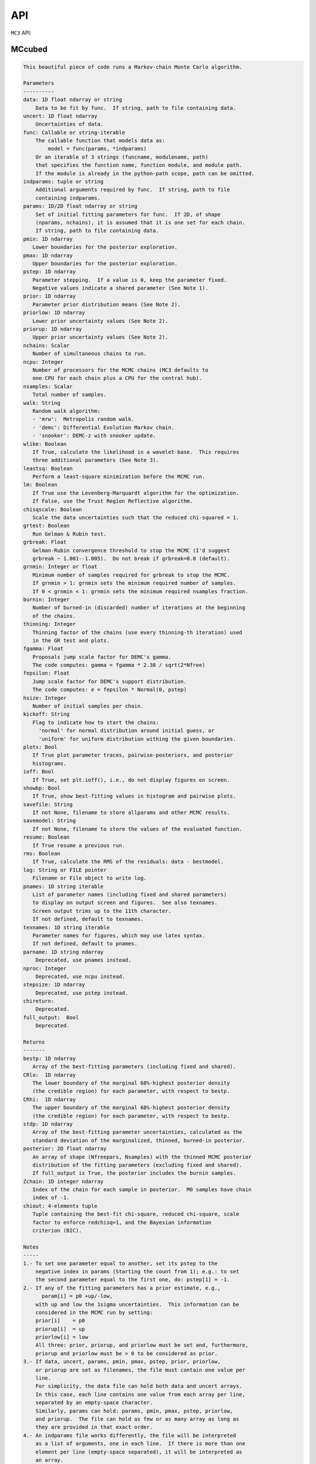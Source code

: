 API
===

``MC3`` API:

MCcubed
_______

.. py:module:: MCcubed

.. py:function:: mcmc(data=None, uncert=None, func=None, indparams=[], params=None, pmin=None, pmax=None, pstep=None, prior=None, priorlow=None, priorup=None, nchains=7, ncpu=None, nsamples=100000.0, walk='snooker', wlike=False, leastsq=False, lm=False, chisqscale=False, grtest=True, grbreak=0.0, grnmin=0.5, burnin=0, thinning=1, fgamma=1.0, fepsilon=0.0, hsize=10, kickoff='normal', plots=False, ioff=False, showbp=True, savefile=None, savemodel=None, resume=False, rms=False, log=None, pnames=None, texnames=None, parname=None, nproc=None, stepsize=None, full_output=None, chireturn=None)
.. code-block:: pycon

    This beautiful piece of code runs a Markov-chain Monte Carlo algorithm.

    Parameters
    ----------
    data: 1D float ndarray or string
        Data to be fit by func.  If string, path to file containing data.
    uncert: 1D float ndarray
        Uncertainties of data.
    func: Callable or string-iterable
        The callable function that models data as:
            model = func(params, *indparams)
        Or an iterable of 3 strings (funcname, modulename, path)
        that specifies the function name, function module, and module path.
        If the module is already in the python-path scope, path can be omitted.
    indparams: tuple or string
        Additional arguments required by func.  If string, path to file
        containing indparams.
    params: 1D/2D float ndarray or string
        Set of initial fitting parameters for func.  If 2D, of shape
        (nparams, nchains), it is assumed that it is one set for each chain.
        If string, path to file containing data.
    pmin: 1D ndarray
       Lower boundaries for the posterior exploration.
    pmax: 1D ndarray
       Upper boundaries for the posterior exploration.
    pstep: 1D ndarray
       Parameter stepping.  If a value is 0, keep the parameter fixed.
       Negative values indicate a shared parameter (See Note 1).
    prior: 1D ndarray
       Parameter prior distribution means (See Note 2).
    priorlow: 1D ndarray
       Lower prior uncertainty values (See Note 2).
    priorup: 1D ndarray
       Upper prior uncertainty values (See Note 2).
    nchains: Scalar
       Number of simultaneous chains to run.
    ncpu: Integer
       Number of processors for the MCMC chains (MC3 defaults to
       one CPU for each chain plus a CPU for the central hub).
    nsamples: Scalar
       Total number of samples.
    walk: String
       Random walk algorithm:
       - 'mrw':  Metropolis random walk.
       - 'demc': Differential Evolution Markov chain.
       - 'snooker': DEMC-z with snooker update.
    wlike: Boolean
       If True, calculate the likelihood in a wavelet-base.  This requires
       three additional parameters (See Note 3).
    leastsq: Boolean
       Perform a least-square minimization before the MCMC run.
    lm: Boolean
       If True use the Levenberg-Marquardt algorithm for the optimization.
       If False, use the Trust Region Reflective algorithm.
    chisqscale: Boolean
       Scale the data uncertainties such that the reduced chi-squared = 1.
    grtest: Boolean
       Run Gelman & Rubin test.
    grbreak: Float
       Gelman-Rubin convergence threshold to stop the MCMC (I'd suggest
       grbreak ~ 1.001--1.005).  Do not break if grbreak=0.0 (default).
    grnmin: Integer or float
       Minimum number of samples required for grbreak to stop the MCMC.
       If grnmin > 1: grnmin sets the minimum required number of samples.
       If 0 < grnmin < 1: grnmin sets the minimum required nsamples fraction.
    burnin: Integer
       Number of burned-in (discarded) number of iterations at the beginning
       of the chains.
    thinning: Integer
       Thinning factor of the chains (use every thinning-th iteration) used
       in the GR test and plots.
    fgamma: Float
       Proposals jump scale factor for DEMC's gamma.
       The code computes: gamma = fgamma * 2.38 / sqrt(2*Nfree)
    fepsilon: Float
       Jump scale factor for DEMC's support distribution.
       The code computes: e = fepsilon * Normal(0, pstep)
    hsize: Integer
       Number of initial samples per chain.
    kickoff: String
       Flag to indicate how to start the chains:
         'normal' for normal distribution around initial guess, or
         'uniform' for uniform distribution withing the given boundaries.
    plots: Bool
       If True plot parameter traces, pairwise-posteriors, and posterior
       histograms.
    ioff: Bool
       If True, set plt.ioff(), i.e., do not display figures on screen.
    showbp: Bool
       If True, show best-fitting values in histogram and pairwise plots.
    savefile: String
       If not None, filename to store allparams and other MCMC results.
    savemodel: String
       If not None, filename to store the values of the evaluated function.
    resume: Boolean
       If True resume a previous run.
    rms: Boolean
       If True, calculate the RMS of the residuals: data - bestmodel.
    log: String or FILE pointer
       Filename or File object to write log.
    pnames: 1D string iterable
       List of parameter names (including fixed and shared parameters)
       to display on output screen and figures.  See also texnames.
       Screen output trims up to the 11th character.
       If not defined, default to texnames.
    texnames: 1D string iterable
       Parameter names for figures, which may use latex syntax.
       If not defined, default to pnames.
    parname: 1D string ndarray
        Deprecated, use pnames instead.
    nproc: Integer
        Deprecated, use ncpu instead.
    stepsize: 1D ndarray
        Deprecated, use pstep instead.
    chireturn:
        Deprecated.
    full_output:  Bool
        Deprecated.

    Returns
    -------
    bestp: 1D ndarray
       Array of the best-fitting parameters (including fixed and shared).
    CRlo:  1D ndarray
       The lower boundary of the marginal 68%-highest posterior density
       (the credible region) for each parameter, with respect to bestp.
    CRhi:  1D ndarray
       The upper boundary of the marginal 68%-highest posterior density
       (the credible region) for each parameter, with respect to bestp.
    stdp: 1D ndarray
       Array of the best-fitting parameter uncertainties, calculated as the
       standard deviation of the marginalized, thinned, burned-in posterior.
    posterior: 2D float ndarray
       An array of shape (Nfreepars, Nsamples) with the thinned MCMC posterior
       distribution of the fitting parameters (excluding fixed and shared).
       If full_output is True, the posterior includes the burnin samples.
    Zchain: 1D integer ndarray
       Index of the chain for each sample in posterior.  M0 samples have chain
       index of -1.
    chiout: 4-elements tuple
       Tuple containing the best-fit chi-square, reduced chi-square, scale
       factor to enforce redchisq=1, and the Bayesian information
       criterion (BIC).

    Notes
    -----
    1.- To set one parameter equal to another, set its pstep to the
        negative index in params (Starting the count from 1); e.g.: to set
        the second parameter equal to the first one, do: pstep[1] = -1.
    2.- If any of the fitting parameters has a prior estimate, e.g.,
          param[i] = p0 +up/-low,
        with up and low the 1sigma uncertainties.  This information can be
        considered in the MCMC run by setting:
        prior[i]    = p0
        priorup[i]  = up
        priorlow[i] = low
        All three: prior, priorup, and priorlow must be set and, furthermore,
        priorup and priorlow must be > 0 to be considered as prior.
    3.- If data, uncert, params, pmin, pmax, pstep, prior, priorlow,
        or priorup are set as filenames, the file must contain one value per
        line.
        For simplicity, the data file can hold both data and uncert arrays.
        In this case, each line contains one value from each array per line,
        separated by an empty-space character.
        Similarly, params can hold: params, pmin, pmax, pstep, priorlow,
        and priorup.  The file can hold as few or as many array as long as
        they are provided in that exact order.
    4.- An indparams file works differently, the file will be interpreted
        as a list of arguments, one in each line.  If there is more than one
        element per line (empty-space separated), it will be interpreted as
        an array.
    5.- FINDME: WAVELET LIKELIHOOD

    Examples
    --------
    >>> # See https://github.com/pcubillos/MCcubed/tree/master/examples


MCcubed.fit
___________


.. py:module:: MCcubed.fit

.. py:function:: modelfit(params, func, data, uncert, indparams=[], pstep=None, pmin=None, pmax=None, prior=None, priorlow=None, priorup=None, lm=False)
.. code-block:: pycon

    Find the best fitting params values using the Levenberg-Marquardt
    algorithm (wrapper of scipy.optimize.leastsq) considering shared and
    fixed parameters, and parameter Gaussian priors.

    This code minimizes the chi-square statistics:
      chisq = sum_i ((data[i]   - model[i])/uncert[i]     )**2.0 +
              sum_j ((params[j] - prior[j])/prioruncert[j])**2.0

    Parameters
    ----------
    params: 1D ndarray
       The model parameters.
    func: callable or string-iterable
       The fitting function to model the data as:
          model = func(params, *indparams)
    data: 1D ndarray
       Dependent data fitted by func.
    uncert: 1D ndarray
       1-sigma uncertainty of data.
    indparams: tuple
       Additional arguments required by func (if required).
    pstep: 1D ndarray
       Parameters' jump scale (same size as params).
       If the pstep is positive, the parameter is free for fitting.
       If the pstep is 0, keep the parameter value fixed.
       If the pstep is a negative integer, copy (share) the parameter value
         from params[np.abs(pstep)+1], which can be free or fixed.
    pmin: 1D ndarray
       Model parameters' lower boundaries (same size as params).
       Default -np.inf.
    pmax: 1D ndarray
       Model parameters' upper boundaries (same size as params).
       Default +np.inf.
    prior: 1D ndarray
       Model parameters' (Gaussian) prior values (same size as params).
       Considered only when priolow != 0.  priorlow and priorup are the
       lower and upper 1-sigma width of the Gaussian prior, respectively.
    priorlow: 1D ndarray
       Parameters' lower 1-sigma Gaussian prior (same size as params).
    priorup: 1D ndarray
       Paraneters' upper 1-sigma Gaussian prior (same size as params).
    lm: Bool
       If True use the Levenberg-Marquardt algorithm (through
       scipy.optimize.leastsq).  If False (default), use the Trust Region
       Reflective algorithm (through scipy.optimize.least_squares).

    Returns
    -------
    chisq: Float
       Chi-squared for the best fitting values.
    bestparams: 1D float ndarray
       Array of best-fitting parameters (including fixed and shared params).
    bestmodel: 1D float ndarray
       Evaluated model for bestparams.
    lsfit: List
       The output from the scipy optimization routine.

    Notes
    -----
    The Levenberg-Marquardt does not support parameter boundaries.
      If lm is True, the routine will find the un-bounded best-fitting
    solution, regardless of pmin and pmax.

    If the model parameters are not bound (i.e., np.all(pmin == -np.inf) and
      np.all(pmax == np.inf)), this code will use the more-efficient
      Levenberg-Marquardt algorithm.

.. py:function:: residuals(fitparams, params, func, data, uncert, indparams, pstep, prior, priorlow, priorup, ifree, ishare, iprior)
.. code-block:: pycon

    Calculate the weighted residuals between data and a model, accounting
    also for parameter priors.

    Parameters
    ----------
    fitparams: 1D ndarray
       The model free parameters.
    params: 1D ndarray
       The model parameters (including fixed and shared parameters).
    func: Callable
       The fitting function to model the data, called as:
          model = func(params, *indparams)
    data: 1D ndarray
       Dependent data fitted by func.
    uncert: 1D ndarray
       1-sigma uncertainty of data.
    indparams: tuple
       Additional arguments required by func (if required).
    pstep: 1D ndarray
       Parameters' jump scale (same size as params).
       If the pstep is positive, the parameter is free for fitting.
       If the pstep is 0, keep the parameter value fixed.
       If the pstep is a negative integer, copy (share) the parameter value
         from params[np.abs(pstep)+1], which can be free or fixed.
    prior: 1D ndarray
       Model parameters' (Gaussian) prior values (same size as params).
       Considered only when priolow != 0.  priorlow and priorup are the
       lower and upper 1-sigma width of the Gaussian prior, respectively.
    priorlow: 1D ndarray
       Parameters' lower 1-sigma Gaussian prior (same size as params).
    priorup: 1D ndarray
       Paraneters' upper 1-sigma Gaussian prior (same size as params).
    ifree: 1D bool ndarray
       Indices of the free parameters in params.
    ishare: 1D bool ndarray
       Indices of the shared parameters in params.
    iprior: 1D bool ndarray
       Indices of the prior parameters in params.

    Returns
    -------
    Array of weighted data-model and prior-params residuals.


MCcubed.mc
__________


.. py:module:: MCcubed.mc

.. py:function:: mcmc(data=None, uncert=None, func=None, indparams=[], params=None, pmin=None, pmax=None, pstep=None, prior=None, priorlow=None, priorup=None, nchains=7, ncpu=None, nsamples=100000.0, walk='snooker', wlike=False, leastsq=False, lm=False, chisqscale=False, grtest=True, grbreak=0.0, grnmin=0.5, burnin=0, thinning=1, fgamma=1.0, fepsilon=0.0, hsize=10, kickoff='normal', plots=False, ioff=False, showbp=True, savefile=None, savemodel=None, resume=False, rms=False, log=None, pnames=None, texnames=None, parname=None, nproc=None, stepsize=None, full_output=None, chireturn=None)
.. code-block:: pycon

    This beautiful piece of code runs a Markov-chain Monte Carlo algorithm.

    Parameters
    ----------
    data: 1D float ndarray or string
        Data to be fit by func.  If string, path to file containing data.
    uncert: 1D float ndarray
        Uncertainties of data.
    func: Callable or string-iterable
        The callable function that models data as:
            model = func(params, *indparams)
        Or an iterable of 3 strings (funcname, modulename, path)
        that specifies the function name, function module, and module path.
        If the module is already in the python-path scope, path can be omitted.
    indparams: tuple or string
        Additional arguments required by func.  If string, path to file
        containing indparams.
    params: 1D/2D float ndarray or string
        Set of initial fitting parameters for func.  If 2D, of shape
        (nparams, nchains), it is assumed that it is one set for each chain.
        If string, path to file containing data.
    pmin: 1D ndarray
       Lower boundaries for the posterior exploration.
    pmax: 1D ndarray
       Upper boundaries for the posterior exploration.
    pstep: 1D ndarray
       Parameter stepping.  If a value is 0, keep the parameter fixed.
       Negative values indicate a shared parameter (See Note 1).
    prior: 1D ndarray
       Parameter prior distribution means (See Note 2).
    priorlow: 1D ndarray
       Lower prior uncertainty values (See Note 2).
    priorup: 1D ndarray
       Upper prior uncertainty values (See Note 2).
    nchains: Scalar
       Number of simultaneous chains to run.
    ncpu: Integer
       Number of processors for the MCMC chains (MC3 defaults to
       one CPU for each chain plus a CPU for the central hub).
    nsamples: Scalar
       Total number of samples.
    walk: String
       Random walk algorithm:
       - 'mrw':  Metropolis random walk.
       - 'demc': Differential Evolution Markov chain.
       - 'snooker': DEMC-z with snooker update.
    wlike: Boolean
       If True, calculate the likelihood in a wavelet-base.  This requires
       three additional parameters (See Note 3).
    leastsq: Boolean
       Perform a least-square minimization before the MCMC run.
    lm: Boolean
       If True use the Levenberg-Marquardt algorithm for the optimization.
       If False, use the Trust Region Reflective algorithm.
    chisqscale: Boolean
       Scale the data uncertainties such that the reduced chi-squared = 1.
    grtest: Boolean
       Run Gelman & Rubin test.
    grbreak: Float
       Gelman-Rubin convergence threshold to stop the MCMC (I'd suggest
       grbreak ~ 1.001--1.005).  Do not break if grbreak=0.0 (default).
    grnmin: Integer or float
       Minimum number of samples required for grbreak to stop the MCMC.
       If grnmin > 1: grnmin sets the minimum required number of samples.
       If 0 < grnmin < 1: grnmin sets the minimum required nsamples fraction.
    burnin: Integer
       Number of burned-in (discarded) number of iterations at the beginning
       of the chains.
    thinning: Integer
       Thinning factor of the chains (use every thinning-th iteration) used
       in the GR test and plots.
    fgamma: Float
       Proposals jump scale factor for DEMC's gamma.
       The code computes: gamma = fgamma * 2.38 / sqrt(2*Nfree)
    fepsilon: Float
       Jump scale factor for DEMC's support distribution.
       The code computes: e = fepsilon * Normal(0, pstep)
    hsize: Integer
       Number of initial samples per chain.
    kickoff: String
       Flag to indicate how to start the chains:
         'normal' for normal distribution around initial guess, or
         'uniform' for uniform distribution withing the given boundaries.
    plots: Bool
       If True plot parameter traces, pairwise-posteriors, and posterior
       histograms.
    ioff: Bool
       If True, set plt.ioff(), i.e., do not display figures on screen.
    showbp: Bool
       If True, show best-fitting values in histogram and pairwise plots.
    savefile: String
       If not None, filename to store allparams and other MCMC results.
    savemodel: String
       If not None, filename to store the values of the evaluated function.
    resume: Boolean
       If True resume a previous run.
    rms: Boolean
       If True, calculate the RMS of the residuals: data - bestmodel.
    log: String or FILE pointer
       Filename or File object to write log.
    pnames: 1D string iterable
       List of parameter names (including fixed and shared parameters)
       to display on output screen and figures.  See also texnames.
       Screen output trims up to the 11th character.
       If not defined, default to texnames.
    texnames: 1D string iterable
       Parameter names for figures, which may use latex syntax.
       If not defined, default to pnames.
    parname: 1D string ndarray
        Deprecated, use pnames instead.
    nproc: Integer
        Deprecated, use ncpu instead.
    stepsize: 1D ndarray
        Deprecated, use pstep instead.
    chireturn:
        Deprecated.
    full_output:  Bool
        Deprecated.

    Returns
    -------
    bestp: 1D ndarray
       Array of the best-fitting parameters (including fixed and shared).
    CRlo:  1D ndarray
       The lower boundary of the marginal 68%-highest posterior density
       (the credible region) for each parameter, with respect to bestp.
    CRhi:  1D ndarray
       The upper boundary of the marginal 68%-highest posterior density
       (the credible region) for each parameter, with respect to bestp.
    stdp: 1D ndarray
       Array of the best-fitting parameter uncertainties, calculated as the
       standard deviation of the marginalized, thinned, burned-in posterior.
    posterior: 2D float ndarray
       An array of shape (Nfreepars, Nsamples) with the thinned MCMC posterior
       distribution of the fitting parameters (excluding fixed and shared).
       If full_output is True, the posterior includes the burnin samples.
    Zchain: 1D integer ndarray
       Index of the chain for each sample in posterior.  M0 samples have chain
       index of -1.
    chiout: 4-elements tuple
       Tuple containing the best-fit chi-square, reduced chi-square, scale
       factor to enforce redchisq=1, and the Bayesian information
       criterion (BIC).

    Notes
    -----
    1.- To set one parameter equal to another, set its pstep to the
        negative index in params (Starting the count from 1); e.g.: to set
        the second parameter equal to the first one, do: pstep[1] = -1.
    2.- If any of the fitting parameters has a prior estimate, e.g.,
          param[i] = p0 +up/-low,
        with up and low the 1sigma uncertainties.  This information can be
        considered in the MCMC run by setting:
        prior[i]    = p0
        priorup[i]  = up
        priorlow[i] = low
        All three: prior, priorup, and priorlow must be set and, furthermore,
        priorup and priorlow must be > 0 to be considered as prior.
    3.- If data, uncert, params, pmin, pmax, pstep, prior, priorlow,
        or priorup are set as filenames, the file must contain one value per
        line.
        For simplicity, the data file can hold both data and uncert arrays.
        In this case, each line contains one value from each array per line,
        separated by an empty-space character.
        Similarly, params can hold: params, pmin, pmax, pstep, priorlow,
        and priorup.  The file can hold as few or as many array as long as
        they are provided in that exact order.
    4.- An indparams file works differently, the file will be interpreted
        as a list of arguments, one in each line.  If there is more than one
        element per line (empty-space separated), it will be interpreted as
        an array.
    5.- FINDME: WAVELET LIKELIHOOD

    Examples
    --------
    >>> # See https://github.com/pcubillos/MCcubed/tree/master/examples

.. py:function:: gelmanrubin(Z, Zchain, burnin)
.. code-block:: pycon

    Gelman & Rubin (1992) convergence test on a MCMC
    chain of parameters.

    Parameters
    ----------
    Z: 2D float ndarray
        A 2D array of shape (nsamples, nparameters) containing
        the parameter MCMC chains.
    Zchain: 1D integer ndarray
        A 1D array of length nsamples indicating the chain for each
        sample.
    burnin: Integer
        Number of iterations to remove.

    Returns
    -------
    GRfactor : 1D float ndarray
        The potential scale reduction factors of the chain for each
        parameter.  If they are much greater than 1, the chain is not
        converging.

    Uncredited developers
    ---------------------
    Chris Campo  (UCF)


MCcubed.plots
_____________


.. py:module:: MCcubed.plots

.. py:function:: trace(posterior, Zchain=None, pnames=None, thinning=1, burnin=0, fignum=100, savefile=None, fmt='.', ms=2.5, fs=11)
.. code-block:: pycon

    Plot parameter trace MCMC sampling.

    Parameters
    ----------
    posterior: 2D float ndarray
       An MCMC posterior sampling with dimension: [nsamples, npars].
    Zchain: 1D integer ndarray
       the chain index for each posterior sample.
    pnames: Iterable (strings)
       Label names for parameters.
    thinning: Integer
       Thinning factor for plotting (plot every thinning-th value).
    burnin: Integer
       Thinned burn-in number of iteration (only used when Zchain is not None).
    fignum: Integer
       The figure number.
    savefile: Boolean
       If not None, name of file to save the plot.
    fmt: String
       The format string for the line and marker.
    ms: Float
       Marker size.
    fs: Float
       Fontsize of texts.

    Returns
    -------
    axes: 1D axes ndarray
       The array of axes containing the marginal posterior distributions.

    Uncredited Developers
    ---------------------
    Kevin Stevenson  (UCF)

.. py:function:: pairwise(posterior, pnames=None, thinning=1, fignum=200, savefile=None, bestp=None, nbins=35, nlevels=20, absolute_dens=False, ranges=None, fs=11, rect=None, margin=0.01)
.. code-block:: pycon

    Plot parameter pairwise posterior distributions.

    Parameters
    ----------
    posterior: 2D ndarray
       An MCMC posterior sampling with dimension: [nsamples, nparameters].
    pnames: Iterable (strings)
       Label names for parameters.
    thinning: Integer
       Thinning factor for plotting (plot every thinning-th value).
    fignum: Integer
       The figure number.
    savefile: Boolean
       If not None, name of file to save the plot.
    bestp: 1D float ndarray
       If not None, plot the best-fitting values for each parameter
       given by bestp.
    nbins: Integer
       The number of grid bins for the 2D histograms.
    nlevels: Integer
       The number of contour color levels.
    ranges: List of 2-element arrays
       List with custom (lower,upper) x-ranges for each parameter.
       Leave None for default, e.g., ranges=[(1.0,2.0), None, (0, 1000)].
    fs: Float
       Fontsize of texts.
    rect: 1D list/ndarray
       If not None, plot the pairwise plots in current figure, within the
       ranges defined by rect (xleft, ybottom, xright, ytop).
    margin: Float
       Margins between panels (when rect is not None).

    Returns
    -------
    axes: 2D axes ndarray
       The grid of axes containing the pairwise posterior distributions.
    cb: axes
       The colorbar axes instance.

    Notes
    -----
    Note that rect delimits the boundaries of the panels. The labels and
    ticklabels will appear right outside rect, so the user needs to leave
    some wiggle room for them.

    Uncredited Developers
    ---------------------
    Kevin Stevenson  (UCF)
    Ryan Hardy       (UCF)

.. py:function:: histogram(posterior, pnames=None, thinning=1, fignum=300, savefile=None, bestp=None, percentile=None, pdf=None, xpdf=None, ranges=None, axes=None, lw=2.0, fs=11)
.. code-block:: pycon

    Plot parameter marginal posterior distributions

    Parameters
    ----------
    posterior: 1D or 2D float ndarray
       An MCMC posterior sampling with dimension [nsamples] or
       [nsamples, nparameters].
    pnames: Iterable (strings)
       Label names for parameters.
    thinning: Integer
       Thinning factor for plotting (plot every thinning-th value).
    fignum: Integer
       The figure number.
    savefile: Boolean
       If not None, name of file to save the plot.
    bestp: 1D float ndarray
       If not None, plot the best-fitting values for each parameter
       given by bestp.
    percentile: Float
       If not None, plot the percentile- highest posterior density region
       of the distribution.  Note that this should actually be the
       fractional part, i.e. set percentile=0.68 for a 68% HPD.
    pdf: 1D float ndarray or list of ndarrays
       A smoothed PDF of the distribution for each parameter.
    xpdf: 1D float ndarray or list of ndarrays
       The X coordinates of the PDFs.
    ranges: List of 2-element arrays
       List with custom (lower,upper) x-ranges for each parameter.
       Leave None for default, e.g., ranges=[(1.0,2.0), None, (0, 1000)].
    axes: List of matplotlib.axes
       If not None, plot histograms in the currently existing axes.
    lw: Float
       Linewidth of the histogram contour.
    fs: Float
       Font size for texts.

    Returns
    -------
    axes: 1D axes ndarray
       The array of axes containing the marginal posterior distributions.

    Uncredited Developers
    ---------------------
    Kevin Stevenson  (UCF)

.. py:function:: RMS(binsz, rms, stderr, rmslo, rmshi, cadence=None, binstep=1, timepoints=[], ratio=False, fignum=-40, yran=None, xran=None, savefile=None)
.. code-block:: pycon

    Plot the RMS vs binsize curve.

    Parameters
    ----------
    binsz: 1D ndarray
       Array of bin sizes.
    rms: 1D ndarray
       RMS of dataset at given binsz.
    stderr: 1D ndarray
       Gaussian-noise rms Extrapolation
    rmslo: 1D ndarray
       RMS lower uncertainty
    rmshi: 1D ndarray
       RMS upper uncertainty
    cadence: Float
       Time between datapoints in seconds.
    binstep: Integer
       Plot every-binstep point.
    timepoints: List
       Plot a vertical line at each time-points.
    ratio: Boolean
       If True, plot rms/stderr, else, plot both curves.
    fignum: Integer
       Figure number
    yran: 2-elements tuple
       Minimum and Maximum y-axis ranges.
    xran: 2-elements tuple
       Minimum and Maximum x-axis ranges.
    savefile: String
       If not None, name of file to save the plot.

.. py:function:: modelfit(data, uncert, indparams, model, nbins=75, fignum=-50, savefile=None, fmt='.')
.. code-block:: pycon

    Plot the binned dataset with given uncertainties and model curves
    as a function of indparams.
    In a lower panel, plot the residuals bewteen the data and model.

    Parameters
    ----------
    data:  1D float ndarray
      Input data set.
    uncert:  1D float ndarray
      One-sigma uncertainties of the data points.
    indparams:  1D float ndarray
      Independent variable (X axis) of the data points.
    model:  1D float ndarray
      Model of data.
    nbins:  Integer
      Number of bins in the output plot.
    fignum:  Integer
      The figure number.
    savefile:  Boolean
      If not None, name of file to save the plot.
    fmt:  String
      Format of the plotted markers.

.. py:function:: subplotter(rect, margin, ipan, nx, ny=None, ymargin=None)
.. code-block:: pycon

    Create an axis instance for one panel (with index ipan) of a grid
    of npanels, where the grid located inside rect (xleft, ybottom,
    xright, ytop).

    Parameters
    ----------
    rect: 1D List/ndarray
       Rectangle with xlo, ylo, xhi, yhi positions of the grid boundaries.
    margin: Float
       Width of margin between panels.
    ipan: Integer
       Index of panel to create (as in plt.subplots).
    nx: Integer
       Number of panels along the x axis.
    ny: Integer
       Number of panels along the y axis. If None, assume ny=nx.
    ymargin: Float
       Width of margin between panels along y axes (if None, adopt margin).

    Returns
    -------
    axes: axes instance
       A matplotlib axes instance at the specified position.


MCcubed.utils
_____________


.. py:module:: MCcubed.utils

.. py:data:: ROOT
.. code-block:: pycon

  '/home/pcubillos/Dropbox/IWF/projects/2014_mc3/multiproc/MCcubed/'

.. py:function:: parray(string)
.. code-block:: pycon

    Convert a string containin a list of white-space-separated (and/or
    newline-separated) values into a numpy array

.. py:function:: saveascii(data, filename, precision=8)
.. code-block:: pycon

    Write (numeric) data to ASCII file.

    Parameters
    ----------
    data:  1D/2D numeric iterable (ndarray, list, tuple, or combination)
        Data to be stored in file.
    filename:  String
        File where to store the arrlist.
    precision: Integer
        Maximum number of significant digits of values.

    Example
    -------
    >>> import numpy as np
    >>> import MCcubed.utils as mu

    >>> a = np.arange(4) * np.pi
    >>> b = np.arange(4)
    >>> c = np.logspace(0, 12, 4)

    >>> outfile = 'delete.me'
    >>> mu.saveascii([a,b,c], outfile)

    >>> # This will produce this file:
    >>> with open(outfile) as f:
    >>>   print(f.read())
            0         0         1
    3.1415927         1     10000
    6.2831853         2     1e+08
     9.424778         3     1e+12

.. py:function:: loadascii(filename)
.. code-block:: pycon

    Extract data from file and store in a 2D ndarray (or list of arrays
    if not square).  Blank or comment lines are ignored.

    Parameters
    ----------
    filename: String
        Name of file containing the data to read.

    Returns
    -------
    array: 2D ndarray or list
        See parameters description.

.. py:function:: savebin(data, filename)
.. code-block:: pycon

    Write data variables into a numpy npz file.

    Parameters
    ----------
    data:  List of data objects
        Data to be stored in file.  Each array must have the same length.
    filename:  String
        File where to store the arrlist.

    Note
    ----
    This wrapper around np.savez() preserves the data type of list and
    tuple variables when the file is open with loadbin().

    Example
    -------
    >>> import MCcubed.utils as mu
    >>> import numpy as np
    >>> # Save list of data variables to file:
    >>> datafile = 'datafile.npz'
    >>> indata = [np.arange(4), 'one', np.ones((2,2)), True, [42], (42, 42)]
    >>> mu.savebin(indata, datafile)
    >>> # Now load the file:
    >>> outdata = mu.loadbin(datafile)
    >>> for data in outdata:
    >>>     print(repr(data))
    array([0, 1, 2, 3])
    'one'
    array([[ 1.,  1.],
           [ 1.,  1.]])
    True
    [42]
    (42, 42)

.. py:function:: loadbin(filename)
.. code-block:: pycon

    Read a binary npz array, casting list and tuple variables into
    their original data types.

    Parameters
    ----------
    filename: String
       Path to file containing the data to be read.

    Return
    ------
    data:  List
       List of objects stored in the file.

    Example
    -------
    See example in savebin().

.. py:function:: isfile(input, iname, log, dtype, unpack=True, not_none=False)
.. code-block:: pycon

    Check if an input is a file name; if it is, read it.
    Genereate error messages if it is the case.

    Parameters
    ----------
    input: Iterable or String
        The input variable.
    iname: String
        Input-variable name.
    log: File pointer
         If not None, print message to the given file pointer.
    dtype: String
        File data type, choose between 'bin' or 'ascii'.
    unpack: Bool
        If True, return the first element of a read file.
    not_none: Bool
        If True, throw an error if input is None.

.. py:function:: binarray(...)
.. code-block:: pycon

    Compute the weighted-mean binned values and uncertainties of an array.
                                                                
    Parameters                                                      
    ----------                                                      
    data: 1D ndarray                                                
        A time-series dataset.                                      
    uncert: 1D ndarray                                              
        Uncertainties of data.                                      
    indp: 1D ndarray                                                
        Independent variable.                                       
    binsize: Integer                                                
        Number of data points per bin.                              
                                                                
    Returns                                                         
    -------                                                         
    bindata: 1D ndarray                                             
        Mean-weighted binned data (using 1/unc**2 as weights).      
    binunc: 1D ndarray                                              
        Standard deviation of the binned data points.               
    binindp: 1D ndarray                                             
        Mean-averaged binned indp.                                  
                                                                
    Examples                                                        
    --------                                                        
    import MCcubed.utils as mu                                      
    ndata = 12                                                      
    data   = np.arange(ndata, dtype=np.double)                      
    uncert = np.ones(ndata)                                         
    indp   = np.arange(ndata, dtype=np.double)                      
    bindata, binunc, binx = mu.binarray(data, uncert, indp, binsize)
                                                                
    Uncredited Developers                                           
    ---------------------                                           
    Kevin Stevenson (UCF)                                           
    Matt Hardin (UCF)

.. py:function:: weightedbin(...)
.. code-block:: pycon

    Calculate the weighted mean (for known bin standard deviation)   
                                                                
    Parameters                                                      
    ----------                                                      
    data: 1D ndarray                                                
      A time-series dataset.                                        
    binsize: Integer                                                
      Number of data points per bin.                                
    uncert: 1D ndarray                                              
      Uncertainties of data.                                        
    var: 1D ndarray                                                 
      Variance of the bins (=1/sum(1/uncert**2.0) for any given bin).
                                                                
    Notes                                                           
    -----                                                           
    If uncert and std are not provided, use flat weights.           
                                                                
    See Equation (4.31) of Data Reduction and Error Analysis        
    for the Physical Sciences (Bevington, Robinson).                
                                                                
    Returns                                                         
    -------                                                         
    bindat: 1D ndarray                                              
       Mean-weighted binned data (using 1/uncert**2 as weights).

.. py:function:: credregion(posterior=None, percentile=0.6827, pdf=None, xpdf=None)
.. code-block:: pycon

    Compute a smoothed posterior density distribution and the minimum
    density for a given percentile of the highest posterior density.

    These outputs can be used to easily compute the HPD credible regions.

    Parameters
    ----------
    posterior: 1D float ndarray
        A posterior distribution.
    percentile: Float
        The percentile (actually the fraction) of the credible region.
        A value in the range: (0, 1).
    pdf: 1D float ndarray
        A smoothed-interpolated PDF of the posterior distribution.
    xpdf: 1D float ndarray
        The X location of the pdf values.

    Returns
    -------
    pdf: 1D float ndarray
        A smoothed-interpolated PDF of the posterior distribution.
    xpdf: 1D float ndarray
        The X location of the pdf values.
    HPDmin: Float
        The minimum density in the percentile-HPD region.

    Example
    -------
    >>> import numpy as np
    >>> import MCcubed.utils as mu
    >>> # Test for a Normal distribution:
    >>> npoints = 100000
    >>> posterior = np.random.normal(0, 1.0, npoints)
    >>> pdf, xpdf, HPDmin = mu.credregion(posterior)
    >>> # 68% HPD credible-region boundaries (somewhere close to +/-1.0):
    >>> print(np.amin(xpdf[pdf>HPDmin]), np.amax(xpdf[pdf>HPDmin]))

    >>> # Re-compute HPD for the 95% (withour recomputing the PDF):
    >>> pdf, xpdf, HPDmin = mu.credregion(pdf=pdf, xpdf=xpdf, percentile=0.9545)
    >>> print(np.amin(xpdf[pdf>HPDmin]), np.amax(xpdf[pdf>HPDmin]))

.. py:function:: burn(Zdict=None, burnin=None, Z=None, Zchain=None, sort=True)
.. code-block:: pycon

    Return a posterior distribution removing the burnin initial iterations
    of each chain from the input distribution.

    Parameters
    ----------
    Zdict: dict
        A dictionary (as in MC3's output) containing a posterior distribution
        (Z) and number of iterations to burn (burnin).
    burnin: Integer
        Number of iterations to remove from the start of each chain.
        If specified, it overrides value from Zdict.
    Z: 2D float ndarray
        Posterior distribution (of shape [nsamples,npars]) to consider
        if Zdict is None.
    Zchain: 1D integer ndarray
        Chain indices for the samples in Z (used only of Zdict is None).
    sort: Bool
        If True, sort the outputs by chain index.

    Returns
    -------
    posterior: 2D float ndarray
        Burned posterior distribution.
    Zchain: 1D integer ndarray
        Burned Zchain array.
    Zmask: 1D integer ndarray
        Indices that transform Z into posterior.

    Examples
    --------
    >>> import MCcubed.utils as mu
    >>> import numpy as np
    >>> # Mock a posterior-distribution output:
    >>> Z = np.expand_dims([0., 1, 10, 20, 30, 11, 31, 21, 12, 22, 32], axis=1)
    >>> Zchain = np.array([-1, -1, 0, 1, 2, 0, 2, 1, 0, 1, 2])
    >>> Zdict = {'Z':Z, 'Zchain':Zchain, 'burnin':1}
    >>> # Simply apply burn() into the dict:
    >>> posterior, zchain, zmask = mu.burn(Zdict)
    >>> print(posterior[:,0])
    [11. 12. 21. 22. 31. 32.]
    >>> print(zchain)
    [0 0 1 1 2 2]
    >>> print(zmask)
    [ 5  8  7  9  6 10]
    >>> # Samples were sorted by chain index, but one can prevent with:
    >>> posterior, zchain, zmask = mu.burn(Zdict, sort=False)
    >>> print(posterior[:,0])
    [11. 31. 21. 12. 22. 32.]
    >>> # One can also override the burn-in samples:
    >>> posterior, zchain, zmask = mu.burn(Zdict, burnin=0)
    >>> print(posterior[:,0])
    [10. 11. 12. 20. 21. 22. 30. 31. 32.]
    >>> # Or apply directly to arrays:
    >>> posterior, zchain, zmask = mu.burn(Z=Z, Zchain=Zchain, burnin=1)
    >>> print(posterior[:,0])
    [11. 12. 21. 22. 31. 32.]

.. py:function:: default_parnames(npars)
.. code-block:: pycon

    Create an array of parameter names with sequential indices.

    Parameters
    ----------
    npars: Integer
        Number of parameters.

    Results
    -------
    1D string ndarray of parameter names.

.. py:class:: Log(logname, verb=2, append=False, width=70)

.. code-block:: pycon

    Dual file/stdout logging class with conditional printing.

  .. code-block:: pycon

    Parameters
    ----------
    logname: String
        Name of FILE pointer where to store log entries. Set to None to
        print only to stdout.
    verb: Integer
        Conditional threshold to print messages.  There are five levels
        of increasing verbosity:
        verb <  0: only print error() calls.
        verb >= 0: print warning() calls.
        verb >= 1: print head() calls.
        verb >= 2: print msg() calls.
        verb >= 3: print debug() calls.
    append: Bool
        If True, append logged text to existing file.
        If False, write logs to new file.
    width: Integer
        Maximum length of each line of text (longer texts will be break
        down into multiple lines).


MCcubed.rednoise
________________


.. py:module:: MCcubed.rednoise

.. py:function:: binrms(...)
.. code-block:: pycon

    Compute the binned root-mean-square and extrapolated           
    Gaussian-noise rms for a dataset.                               
                                                                
    Parameters                                                      
    ----------                                                      
    data: 1D ndarray                                                
      A time-series dataset.                                        
    maxbins: Scalar                                                 
      Maximum bin size to calculate.                                
    binstep: Integer                                                
      Stepsize of binning indexing.                                 
                                                                
    Returns                                                         
    -------                                                         
    rms: 1D ndarray                                                 
       RMS of binned data.                                          
    rmslo: 1D ndarray                                               
       RMS lower uncertainties.                                     
    rmshi: 1D ndarray                                               
       RMS upper uncertainties.                                     
    stderr: 1D ndarray                                              
       Extrapolated RMS for Gaussian noise.                         
    binsz: 1D ndarray                                               
       Bin sizes.                                                   
                                                                
    Notes                                                           
    -----                                                           
    This function uses an asymptotic approximation to obtain the    
    rms uncertainties (rms_error = rms/sqrt(2M)) when the number of 
    bins is M > 35.                                                 
    At smaller M, the errors become increasingly asymmetric. In this
    case the errors are numerically calculated from the posterior   
    PDF of the rms (an inverse-gamma distribution).                 
    See Cubillos et al. (2016).                                     
                                                                
    Uncredited developers                                           
    ---------------------                                           
    Kevin Stevenson (UCF)                                           
    Matt Hardin (UCF)

.. py:function:: prayer(configfile=None, nprays=0, savefile=None)
.. code-block:: pycon

    Implement a prayer-bead method to estimate parameter uncertainties.

    Parameters
    ----------
    configfile: String
      Configuration file name
    nprays: Integer
      Number of prayer-bead shifts.  If nprays==0, set to the number
      of data points.
    savefile: String
      Name of file where to store the prayer-bead results.

    Notes
    -----
    Believing in a prayer bead is a mere act of faith, we are scientists
    for god's sake!

